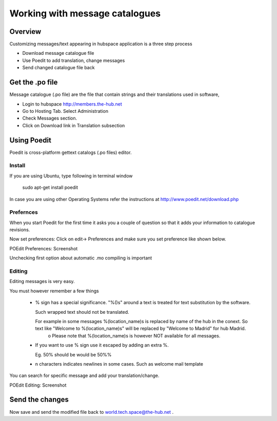 Working with message catalogues
===============================

Overview
--------

Customizing messages/text appearing in hubspace application is a three step process

- Download message catalogue file
- Use Poedit to add translation, change messages
- Send changed catalogue file back

 
Get the .po file
----------------

Message catalogue (.po file) are the file that contain strings and their translations used in software,

- Login to hubspace http://members.the-hub.net
- Go to Hosting Tab. Select Administration
- Check Messages section.
- Click on Download link in Translation subsection

 
Using Poedit
------------

Poedit is cross-platform gettext catalogs (.po files) editor.
 
Install
~~~~~~~~~~

If you are using Ubuntu, type following in terminal window

    sudo apt-get install poedit


In case you are using other Operating Systems refer the instructions at http://www.poedit.net/download.php

 
Prefernces
~~~~~~~~~~

When you start Poedit for the first time it asks you a couple of question so that it adds your information to catalogue revisions.

Now set preferences: Click on edit-> Preferences and make sure you set preference like shown below.

POEdit Preferences: Screenshot 
  .. image:: images/Screenshot-Preferences.png
     :scale: 50

Unchecking first option about automatic .mo compiling is important


Editing
~~~~~~~

Editing messages is very easy.

You must however remember a few things

    * % sign has a special significance. "%()s" around a text is treated for text substitution by the software.

      Such wrapped text should not be translated.

      For example in some messages %(location_name)s is replaced by name of the hub in the conext. So text like "Welcome to %(location_name)s" will be replaced by "Welcome to Madrid" for hub Madrid.
          o Please note that %(location_name)s is however NOT available for all messages.
    * If you want to use % sign use it escaped by adding an extra %.

      Eg. 50% should be would be 50%%
    * \n characters indicates newlines in some cases. Such as welcome mail template
 

You can search for specific message and add your translation/change.

 
POEdit Editing: Screenshot 
  .. image:: images/Screenshot-Poedit.png
     :scale: 50

 
Send the changes
----------------

Now save and send the modified file back to world.tech.space@the-hub.net .
